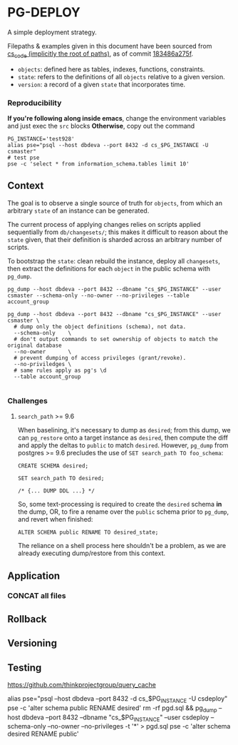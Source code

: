 * PG-DEPLOY
A simple deployment strategy.

Filepaths & examples given in this document have been sourced from
[[https://git.thinkproject.com/projects/CS/repos/cs_code/browse][cs_code (implicitly the root of paths)]], as of commit [[https://git.thinkproject.com/projects/CS/repos/cs_code/commits/183486a275f5b345c241f17159d598cfcc6668e7][183486a275f]].

- ~objects~: defined here as tables, indexes, functions, constraints.
- ~state~: refers to the definitions of all ~objects~ relative to a given version.
- ~version~: a record of a given ~state~ that incorporates time.

*** Reproducibility
*If you're following along inside emacs*, change the environment variables and
just exec the ~src~ blocks
*Otherwise*, copy out the command
#+begin_src shell :session pg-deploy
PG_INSTANCE='test928'
alias pse="psql --host dbdeva --port 8432 -d cs_$PG_INSTANCE -U csmaster"
# test pse
pse -c 'select * from information_schema.tables limit 10'
#+end_src

** Context
The goal is to observe a single source of truth for ~objects~, from which
an arbitrary ~state~ of an instance can be generated.

The current process of applying changes relies on scripts applied sequentially
from ~db/changesets/~; this makes it difficult to reason about the ~state~ given,
that their definition is sharded across an arbitrary number of scripts.

To bootstrap the ~state~: clean rebuild the instance, deploy all ~changesets~,
then extract the definitions for each ~object~ in the public schema with ~pg_dump~.

#+begin_src shell :session pg_deploy
pg_dump --host dbdeva --port 8432 --dbname "cs_$PG_INSTANCE" --user csmaster --schema-only --no-owner --no-privileges --table account_group

pg_dump --host dbdeva --port 8432 --dbname "cs_$PG_INSTANCE" --user csmaster \
  # dump only the object definitions (schema), not data.
  --schema-only    \
  # don't output commands to set ownership of objects to match the original database
  --no-owner       \
  # prevent dumping of access privileges (grant/revoke).
  --no-priviledges \
  # same rules apply as pg's \d
  --table account_group

#+end_src

*** Challenges
**** ~search_path~ >= 9.6
When baselining, it's necessary to dump as ~desired~; from this dump, we can
~pg_restore~ onto a target instance as ~desired~, then compute the diff and apply
the deltas to ~public~ to match ~desired~. However, ~pg_dump~ from postgres
>= 9.6 precludes the use of ~SET search_path TO foo_schema~:
#+begin_src pgplsql
CREATE SCHEMA desired;

SET search_path TO desired;

/* {... DUMP DDL ...} */
#+end_src

So, some text-processing is required to create the ~desired~ schema *in* the dump,
OR, to fire a rename over the ~public~ schema prior to ~pg_dump~, and revert when
finished:
#+begin_src pgplsql
ALTER SCHEMA public RENAME TO desired_state;
#+end_src
The reliance on a shell process here shouldn't be a problem, as we are already
executing dump/restore from this context.



** Application
*** CONCAT all files
** Rollback
** Versioning
** Testing

https://github.com/thinkprojectgroup/query_cache


alias pse="psql --host dbdeva --port 8432 -d cs_$PG_INSTANCE -U csdeploy"
pse -c 'alter schema public RENAME desired'
rm -rf pgd.sql && pg_dump --host dbdeva --port 8432 --dbname "cs_$PG_INSTANCE" --user csdeploy --schema-only --no-owner --no-privileges -t '*' > pgd.sql
pse -c 'alter schema desired RENAME public'
